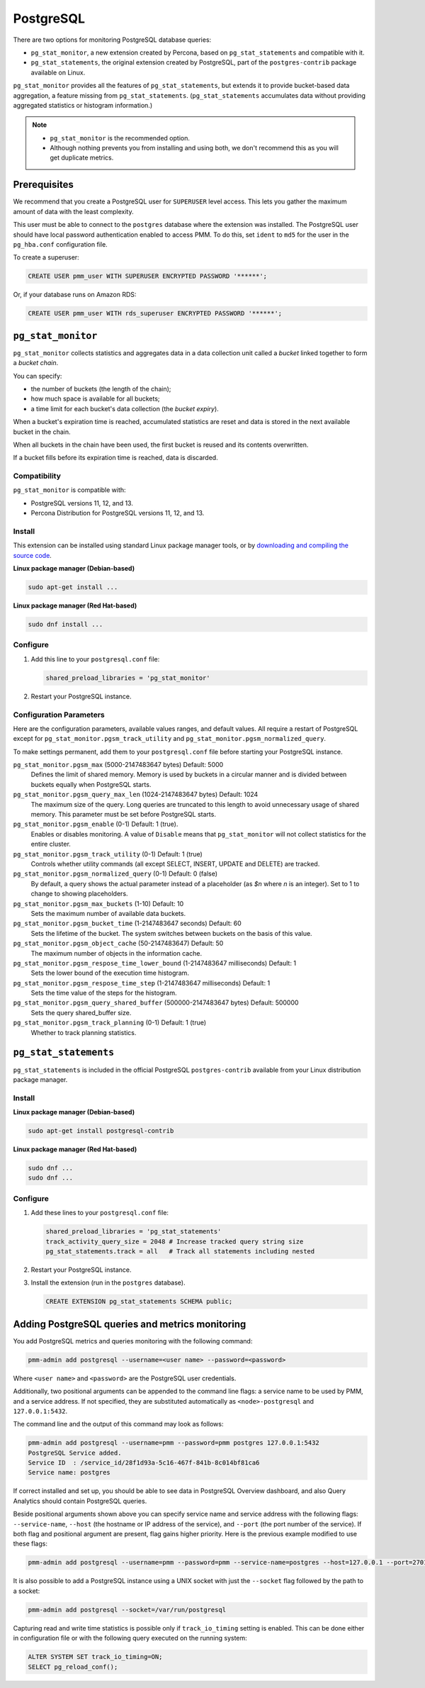 .. _pmm.qan.postgres.conf.essential-permission.setting-up:
.. _pmm.qan.postgres.conf-extension:
.. _pmm.qan.postgres.conf-add:
.. _pmm.qan.postgres.conf:

##########
PostgreSQL
##########

There are two options for monitoring PostgreSQL database queries:

- ``pg_stat_monitor``, a new extension created by Percona, based on ``pg_stat_statements`` and compatible with it.

- ``pg_stat_statements``, the original extension created by PostgreSQL, part of the ``postgres-contrib`` package available on Linux.

``pg_stat_monitor`` provides all the features of ``pg_stat_statements``, but extends it to provide bucket-based data aggregation, a feature missing from ``pg_stat_statements``. (``pg_stat_statements`` accumulates data without providing aggregated statistics or histogram information.)

.. note::

   - ``pg_stat_monitor`` is the recommended option.

   - Although nothing prevents you from installing and using both, we don't recommend this as you will get duplicate metrics.

*************
Prerequisites
*************

We recommend that you create a PostgreSQL user for ``SUPERUSER`` level access. This lets you gather the maximum amount of data with the least complexity.

This user must be able to connect to the ``postgres`` database where the extension was installed. The PostgreSQL user should have local password authentication enabled to access PMM. To do this, set ``ident`` to ``md5`` for the user in the ``pg_hba.conf`` configuration file.

To create a superuser:

.. code-block:: sql

   CREATE USER pmm_user WITH SUPERUSER ENCRYPTED PASSWORD '******';

Or, if your database runs on Amazon RDS:

.. code-block:: sql

   CREATE USER pmm_user WITH rds_superuser ENCRYPTED PASSWORD '******';

*******************
``pg_stat_monitor``
*******************

``pg_stat_monitor`` collects statistics and aggregates data in a data collection unit called a *bucket* linked together to form a *bucket chain*.

You can specify:

- the number of buckets (the length of the chain);
- how much space is available for all buckets;
- a time limit for each bucket's data collection (the *bucket expiry*).

When a bucket's expiration time is reached, accumulated statistics are reset and data is stored in the next available bucket in the chain.

When all buckets in the chain have been used, the first bucket is reused and its contents overwritten.

If a bucket fills before its expiration time is reached, data is discarded.

=============
Compatibility
=============

``pg_stat_monitor`` is compatible with:

- PostgreSQL versions 11, 12, and 13.
- Percona Distribution for PostgreSQL versions 11, 12, and 13.

=======
Install
=======

This extension can be installed using standard Linux package manager tools, or by `downloading and compiling the source code <https://github.com/percona/pg_stat_monitor#installation>`__.

**Linux package manager (Debian-based)**

.. code-block:: sh

   sudo apt-get install ...

**Linux package manager (Red Hat-based)**

.. code-block:: sh

   sudo dnf install ...

=========
Configure
=========

1. Add this line to your ``postgresql.conf`` file:

   .. code-block:: ini

      shared_preload_libraries = 'pg_stat_monitor'

2. Restart your PostgreSQL instance.

========================
Configuration Parameters
========================

Here are the configuration parameters, available values ranges, and default values. All require a restart of PostgreSQL except for ``pg_stat_monitor.pgsm_track_utility`` and ``pg_stat_monitor.pgsm_normalized_query``.

To make settings permanent, add them to your ``postgresql.conf`` file before starting your PostgreSQL instance.


``pg_stat_monitor.pgsm_max`` (5000-2147483647 bytes) Default: 5000
    Defines the limit of shared memory. Memory is used by buckets in a circular manner and is divided between buckets equally when PostgreSQL starts.

``pg_stat_monitor.pgsm_query_max_len`` (1024-2147483647 bytes) Default: 1024
    The maximum size of the query. Long queries are truncated to this length to avoid unnecessary usage of shared memory. This parameter must be set before PostgreSQL starts.

``pg_stat_monitor.pgsm_enable`` (0-1) Default: 1 (true).
    Enables or disables monitoring. A value of ``Disable`` means that ``pg_stat_monitor`` will not collect statistics for the entire cluster.

``pg_stat_monitor.pgsm_track_utility`` (0-1) Default: 1 (true)
    Controls whether utility commands (all except SELECT, INSERT, UPDATE and DELETE) are tracked.

``pg_stat_monitor.pgsm_normalized_query`` (0-1) Default: 0 (false)
    By default, a query shows the actual parameter instead of a placeholder (as `$n` where `n` is an integer). Set to 1 to change to showing placeholders.

``pg_stat_monitor.pgsm_max_buckets`` (1-10) Default: 10
    Sets the maximum number of available data buckets.

``pg_stat_monitor.pgsm_bucket_time`` (1-2147483647 seconds) Default: 60
    Sets the lifetime of the bucket. The system switches between buckets on the basis of this value.

``pg_stat_monitor.pgsm_object_cache`` (50-2147483647) Default: 50
    The maximum number of objects in the information cache.

``pg_stat_monitor.pgsm_respose_time_lower_bound`` (1-2147483647 milliseconds) Default: 1
    Sets the lower bound of the execution time histogram.

``pg_stat_monitor.pgsm_respose_time_step`` (1-2147483647 milliseconds) Default: 1
    Sets the time value of the steps for the histogram.

``pg_stat_monitor.pgsm_query_shared_buffer`` (500000-2147483647 bytes) Default: 500000
   Sets the query shared_buffer size.

``pg_stat_monitor.pgsm_track_planning`` (0-1) Default: 1 (true)
   Whether to track planning statistics.

**********************
``pg_stat_statements``
**********************

``pg_stat_statements`` is included in the official PostgreSQL ``postgres-contrib`` available from your Linux distribution package manager.

=======
Install
=======

**Linux package manager (Debian-based)**

.. code-block:: sh

   sudo apt-get install postgresql-contrib

**Linux package manager (Red Hat-based)**

.. code-block:: sh

   sudo dnf ...
   sudo dnf ...

=========
Configure
=========

1. Add these lines to your ``postgresql.conf`` file:

   .. code-block:: ini

      shared_preload_libraries = 'pg_stat_statements'
      track_activity_query_size = 2048 # Increase tracked query string size
      pg_stat_statements.track = all   # Track all statements including nested

2. Restart your PostgreSQL instance.

3. Install the extension (run in the ``postgres`` database).

   .. code-block:: sql

      CREATE EXTENSION pg_stat_statements SCHEMA public;



************************************************
Adding PostgreSQL queries and metrics monitoring
************************************************

You add PostgreSQL metrics and queries monitoring with the following command:

.. code-block:: bash

   pmm-admin add postgresql --username=<user name> --password=<password>

Where ``<user name>`` and ``<password>`` are the PostgreSQL user credentials.

Additionally, two positional arguments can be appended to the command line
flags: a service name to be used by PMM, and a service address. If not
specified, they are substituted automatically as ``<node>-postgresql`` and
``127.0.0.1:5432``.

The command line and the output of this command may look as follows:

.. code-block:: bash

   pmm-admin add postgresql --username=pmm --password=pmm postgres 127.0.0.1:5432
   PostgreSQL Service added.
   Service ID  : /service_id/28f1d93a-5c16-467f-841b-8c014bf81ca6
   Service name: postgres

If correct installed and set up,
you should be able to see data in PostgreSQL Overview dashboard,
and also Query Analytics should contain PostgreSQL queries.

Beside positional arguments shown above you can specify service name and
service address with the following flags: ``--service-name``, ``--host`` (the
hostname or IP address of the service), and ``--port`` (the port number of the
service). If both flag and positional argument are present, flag gains higher
priority. Here is the previous example modified to use these flags:

.. code-block:: bash

   pmm-admin add postgresql --username=pmm --password=pmm --service-name=postgres --host=127.0.0.1 --port=270175432

It is also possible to add a PostgreSQL instance using a UNIX socket with just the ``--socket`` flag followed by the path to a socket:

.. code-block:: bash

   pmm-admin add postgresql --socket=/var/run/postgresql

Capturing read and write time statistics is possible only if
``track_io_timing`` setting is enabled. This can be done either in
configuration file or with the following query executed on the running
system:

.. code-block:: sql

   ALTER SYSTEM SET track_io_timing=ON;
   SELECT pg_reload_conf();

.. seealso::

   - `pg_stat_monitor Github repository <https://github.com/percona/pg_stat_monitor>`__

   - `PostgreSQL pg_stat_statements module <https://www.postgresql.org/docs/current/pgstatstatements.html>`__
